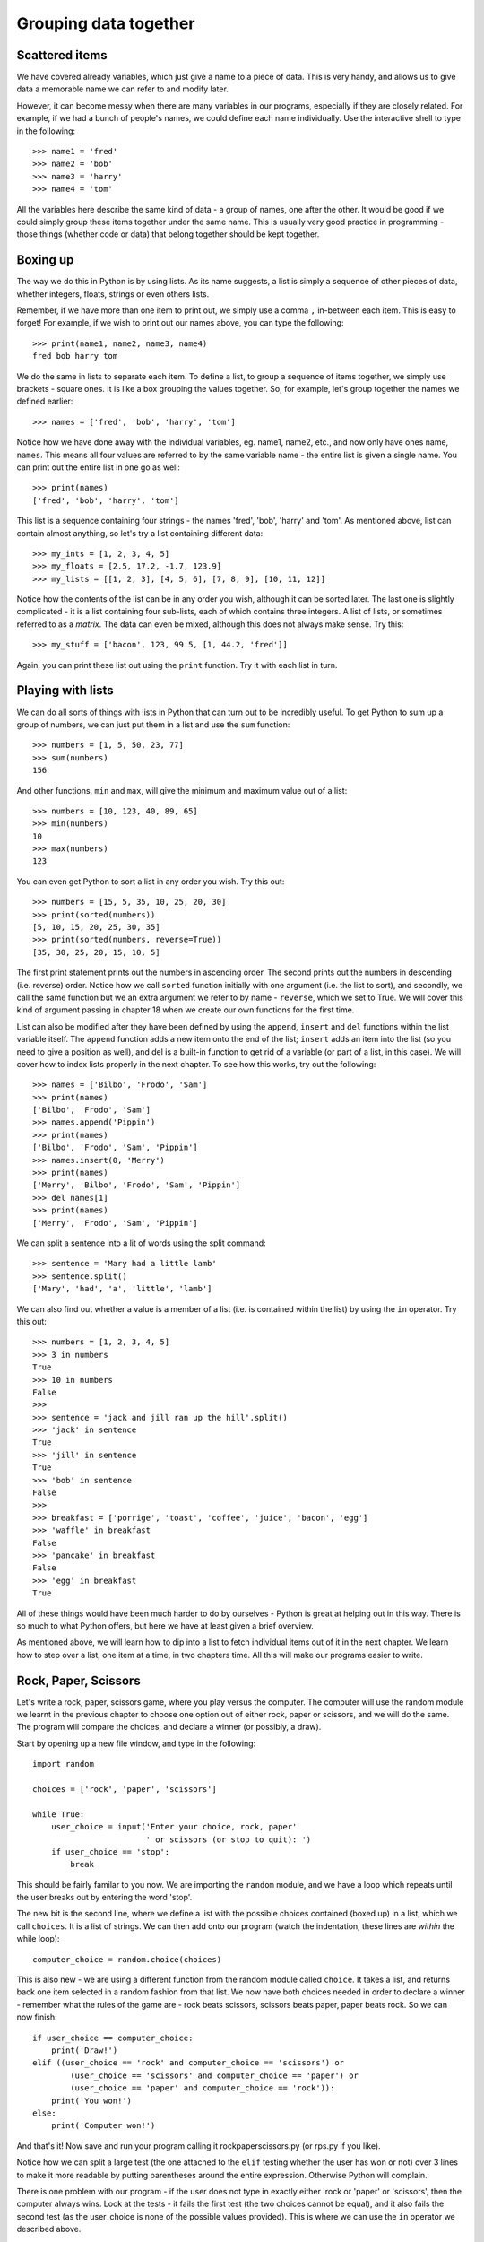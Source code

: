 Grouping data together
======================

Scattered items
---------------

We have covered already variables, which just give a name to a piece of data.  This is very handy, and allows us to give data a memorable name we can refer to and modify later.

However, it can become messy when there are many variables in our programs, especially if they are closely related.  For example, if we had a bunch of people's names, we could define each name individually.  Use the interactive shell to type in the following::

    >>> name1 = 'fred'
    >>> name2 = 'bob'
    >>> name3 = 'harry'
    >>> name4 = 'tom'
    
All the variables here describe the same kind of data - a group of names, one after the other.  It would be good if we could simply group these items together under the same name.  This is usually very good practice in programming - those things (whether code or data) that belong together should be kept together.

Boxing up
---------

The way we do this in Python is by using lists.  As its name suggests, a list is simply a sequence of other pieces of data, whether integers, floats, strings or even others lists.

Remember, if we have more than one item to print out, we simply use a comma ``,`` in-between each item.  This is easy to forget!  For example, if we wish to print out our names above, you can type the following::

    >>> print(name1, name2, name3, name4)
    fred bob harry tom
    
We do the same in lists to separate each item.  To define a list, to group a sequence of items together, we simply use brackets - square ones.  It is like a box grouping the values together.  So, for example, let's group together the names we defined earlier::

    >>> names = ['fred', 'bob', 'harry', 'tom']
    
Notice how we have done away with the individual variables, eg. name1, name2, etc., and now only have ones name, ``names``.  This means all four values are referred to by the same variable name - the entire list is given a single name.  You can print out the entire list in one go as well::

    >>> print(names)
    ['fred', 'bob', 'harry', 'tom']

This list is a sequence containing four strings - the names 'fred', 'bob', 'harry' and 'tom'.  As mentioned above, list can contain almost anything, so let's try a list containing different data::

    >>> my_ints = [1, 2, 3, 4, 5]
    >>> my_floats = [2.5, 17.2, -1.7, 123.9]
    >>> my_lists = [[1, 2, 3], [4, 5, 6], [7, 8, 9], [10, 11, 12]]
    
Notice how the contents of the list can be in any order you wish, although it can be sorted later.  The last one is slightly complicated - it is a list containing four sub-lists, each of which contains three integers.  A list of lists, or sometimes referred to as a *matrix*.  The data can even be mixed, although this does not always make sense.  Try this::

    >>> my_stuff = ['bacon', 123, 99.5, [1, 44.2, 'fred']]
    
Again, you can print these list out using the ``print`` function.  Try it with each list in turn.

Playing with lists
------------------

We can do all sorts of things with lists in Python that can turn out to be incredibly useful.  To get Python to sum up a group of numbers, we can just put them in a list and use the ``sum`` function::

    >>> numbers = [1, 5, 50, 23, 77]
    >>> sum(numbers)
    156
    
And other functions, ``min`` and ``max``, will give the minimum and maximum value out of a list::

    >>> numbers = [10, 123, 40, 89, 65]
    >>> min(numbers)
    10
    >>> max(numbers)
    123

You can even get Python to sort a list in any order you wish.  Try this out::

    >>> numbers = [15, 5, 35, 10, 25, 20, 30]
    >>> print(sorted(numbers))
    [5, 10, 15, 20, 25, 30, 35]
    >>> print(sorted(numbers, reverse=True))
    [35, 30, 25, 20, 15, 10, 5]
    
The first print statement prints out the numbers in ascending order.  The second prints out the numbers in descending (i.e. reverse) order.  Notice how we call ``sorted`` function initially with one argument (i.e. the list to sort), and secondly, we call the same function but we an extra argument we refer to by name - ``reverse``, which we set to True.  We will cover this kind of argument passing in chapter 18 when we create our own functions for the first time.

List can also be modified after they have been defined by using the ``append``, ``insert`` and ``del`` functions within the list variable itself.  The ``append`` function adds a new item onto the end of the list; ``insert`` adds an item into the list (so you need to give a position as well), and del is a built-in function to get rid of a variable (or part of a list, in this case).  We will cover how to index lists properly in the next chapter.  To see how this works, try out the following::

    >>> names = ['Bilbo', 'Frodo', 'Sam']
    >>> print(names)
    ['Bilbo', 'Frodo', 'Sam']
    >>> names.append('Pippin')
    >>> print(names)
    ['Bilbo', 'Frodo', 'Sam', 'Pippin']
    >>> names.insert(0, 'Merry')
    >>> print(names)
    ['Merry', 'Bilbo', 'Frodo', 'Sam', 'Pippin']
    >>> del names[1]
    >>> print(names)
    ['Merry', 'Frodo', 'Sam', 'Pippin']
    
.. todo:: Perhaps the previous section on modifying lists should be in the slicing chapter.

We can split a sentence into a lit of words using the split command::

    >>> sentence = 'Mary had a little lamb'
    >>> sentence.split()
    ['Mary', 'had', 'a', 'little', 'lamb']
    
We can also find out whether a value is a member of a list (i.e. is contained within the list) by using the ``in`` operator.  Try this out::

    >>> numbers = [1, 2, 3, 4, 5]
    >>> 3 in numbers
    True
    >>> 10 in numbers
    False
    >>> 
    >>> sentence = 'jack and jill ran up the hill'.split()
    >>> 'jack' in sentence
    True
    >>> 'jill' in sentence
    True
    >>> 'bob' in sentence
    False
    >>> 
    >>> breakfast = ['porrige', 'toast', 'coffee', 'juice', 'bacon', 'egg']
    >>> 'waffle' in breakfast
    False
    >>> 'pancake' in breakfast
    False
    >>> 'egg' in breakfast
    True
    
All of these things would have been much harder to do by ourselves - Python is great at helping out in this way.  There is so much to what Python offers, but here we have at least given a brief overview.

As mentioned above, we will learn how to dip into a list to fetch individual items out of it in the next chapter.  We learn how to step over a list, one item at a time, in two chapters time.  All this will make our programs easier to write.

Rock, Paper, Scissors
---------------------

Let's write a rock, paper, scissors game, where you play versus the computer.  The computer will use the random module we learnt in the previous chapter to choose one option out of either rock, paper or scissors, and we will do the same.  The program will compare the choices, and declare a winner (or possibly, a draw).

Start by opening up a new file window, and type in the following::

    import random
    
    choices = ['rock', 'paper', 'scissors']
    
    while True:
        user_choice = input('Enter your choice, rock, paper'
                            ' or scissors (or stop to quit): ')
        if user_choice == 'stop':
            break

This should be fairly familar to you now.  We are importing the ``random`` module, and we have a loop which repeats until the user breaks out by entering the word 'stop'.

The new bit is the second line, where we define a list with the possible choices contained (boxed up) in a list, which we call ``choices``.  It is a list of strings.  We can then add onto our program (watch the indentation, these lines are *within* the while loop)::

    computer_choice = random.choice(choices)
        
This is also new - we are using a different function from the random module called ``choice``.  It takes a list, and returns back one item selected in a random fashion from that list.  We now have both choices needed in order to declare a winner - remember what the rules of the game are - rock beats scissors, scissors beats paper, paper beats rock.  So we can now finish::

    if user_choice == computer_choice:
        print('Draw!')
    elif ((user_choice == 'rock' and computer_choice == 'scissors') or
            (user_choice == 'scissors' and computer_choice == 'paper') or
            (user_choice == 'paper' and computer_choice == 'rock')):
        print('You won!')
    else:
        print('Computer won!')
            
And that's it!  Now save and run your program calling it rockpaperscissors.py (or rps.py if you like).  

Notice how we can split a large test (the one attached to the ``elif`` testing whether the user has won or not) over 3 lines to make it more readable by putting parentheses around the entire expression.  Otherwise Python will complain.

There is one problem with our program - if the user does not type in exactly either 'rock or 'paper' or 'scissors', then the computer always wins.  Look at the tests - it fails the first test (the two choices cannot be equal), and it also fails the second test (as the user_choice is none of the possible values provided).  This is where we can use the ``in`` operator we described above.

Therefore, modify the long ``if`` statement in your rps.py program so it includes the new lines below::

    if user_choice not in choices:
        print('Not a valid choice, please try again.')
    elif user_choice == computer_choice:
        print('Draw!')
    elif ((user_choice == 'rock' and computer_choice == 'scissors') or
            (user_choice == 'scissors' and computer_choice == 'paper') or
            (user_choice == 'paper' and computer_choice == 'rock')):
        print('You won!')
    else:
        print('Computer won!')

Careful - you need to enter the first two new lines, and also change the existing ``if`` to an ``elif`` - otherwise, there would be two independant ``if`` statements instead of a series of tests following on from one another.

Now try our your program again.  It should behave itself whatever the user types in.

Exercises
---------

1. Modify your rps.py program so that it prints out what the choices were, particularly the computer choice.  It is nice for the user to know how they won or lost a game!

2. Write a program called sizes.py to use the ``turtle`` module to draw a shape (e.g. a circle) with a fill colour randomly selected.  You could defined your colours such as ``colors = ['red', 'green', 'blue', 'magenta', 'cyan', 'yellow']``, and use the ``random.choice`` function to choose between them, passing the result into ``turtle.fillcolor`` function.  Don't forget to call ``turtle.begin_fill`` and ``turtle.end_fill`` before and after drawing your shape, respectively!

Things to remember
------------------

1. To group a number of items together we box them together using square brackets, with an opening bracket ``[`` at the beginning, and a closing bracket ``]`` at the end.

2. Separate each item within the list using a comma.

3. Use the ``in`` operator to test whether a value is contained by the list.

4. Use the ``choice`` function from the ``random`` module to select one item, chosen in a random fashion, from a list of possible items.

5. We now know five types of data - integers, floats, strings, booleans and lists.  Lists can contain any of the other types of data, including sub-lists!
